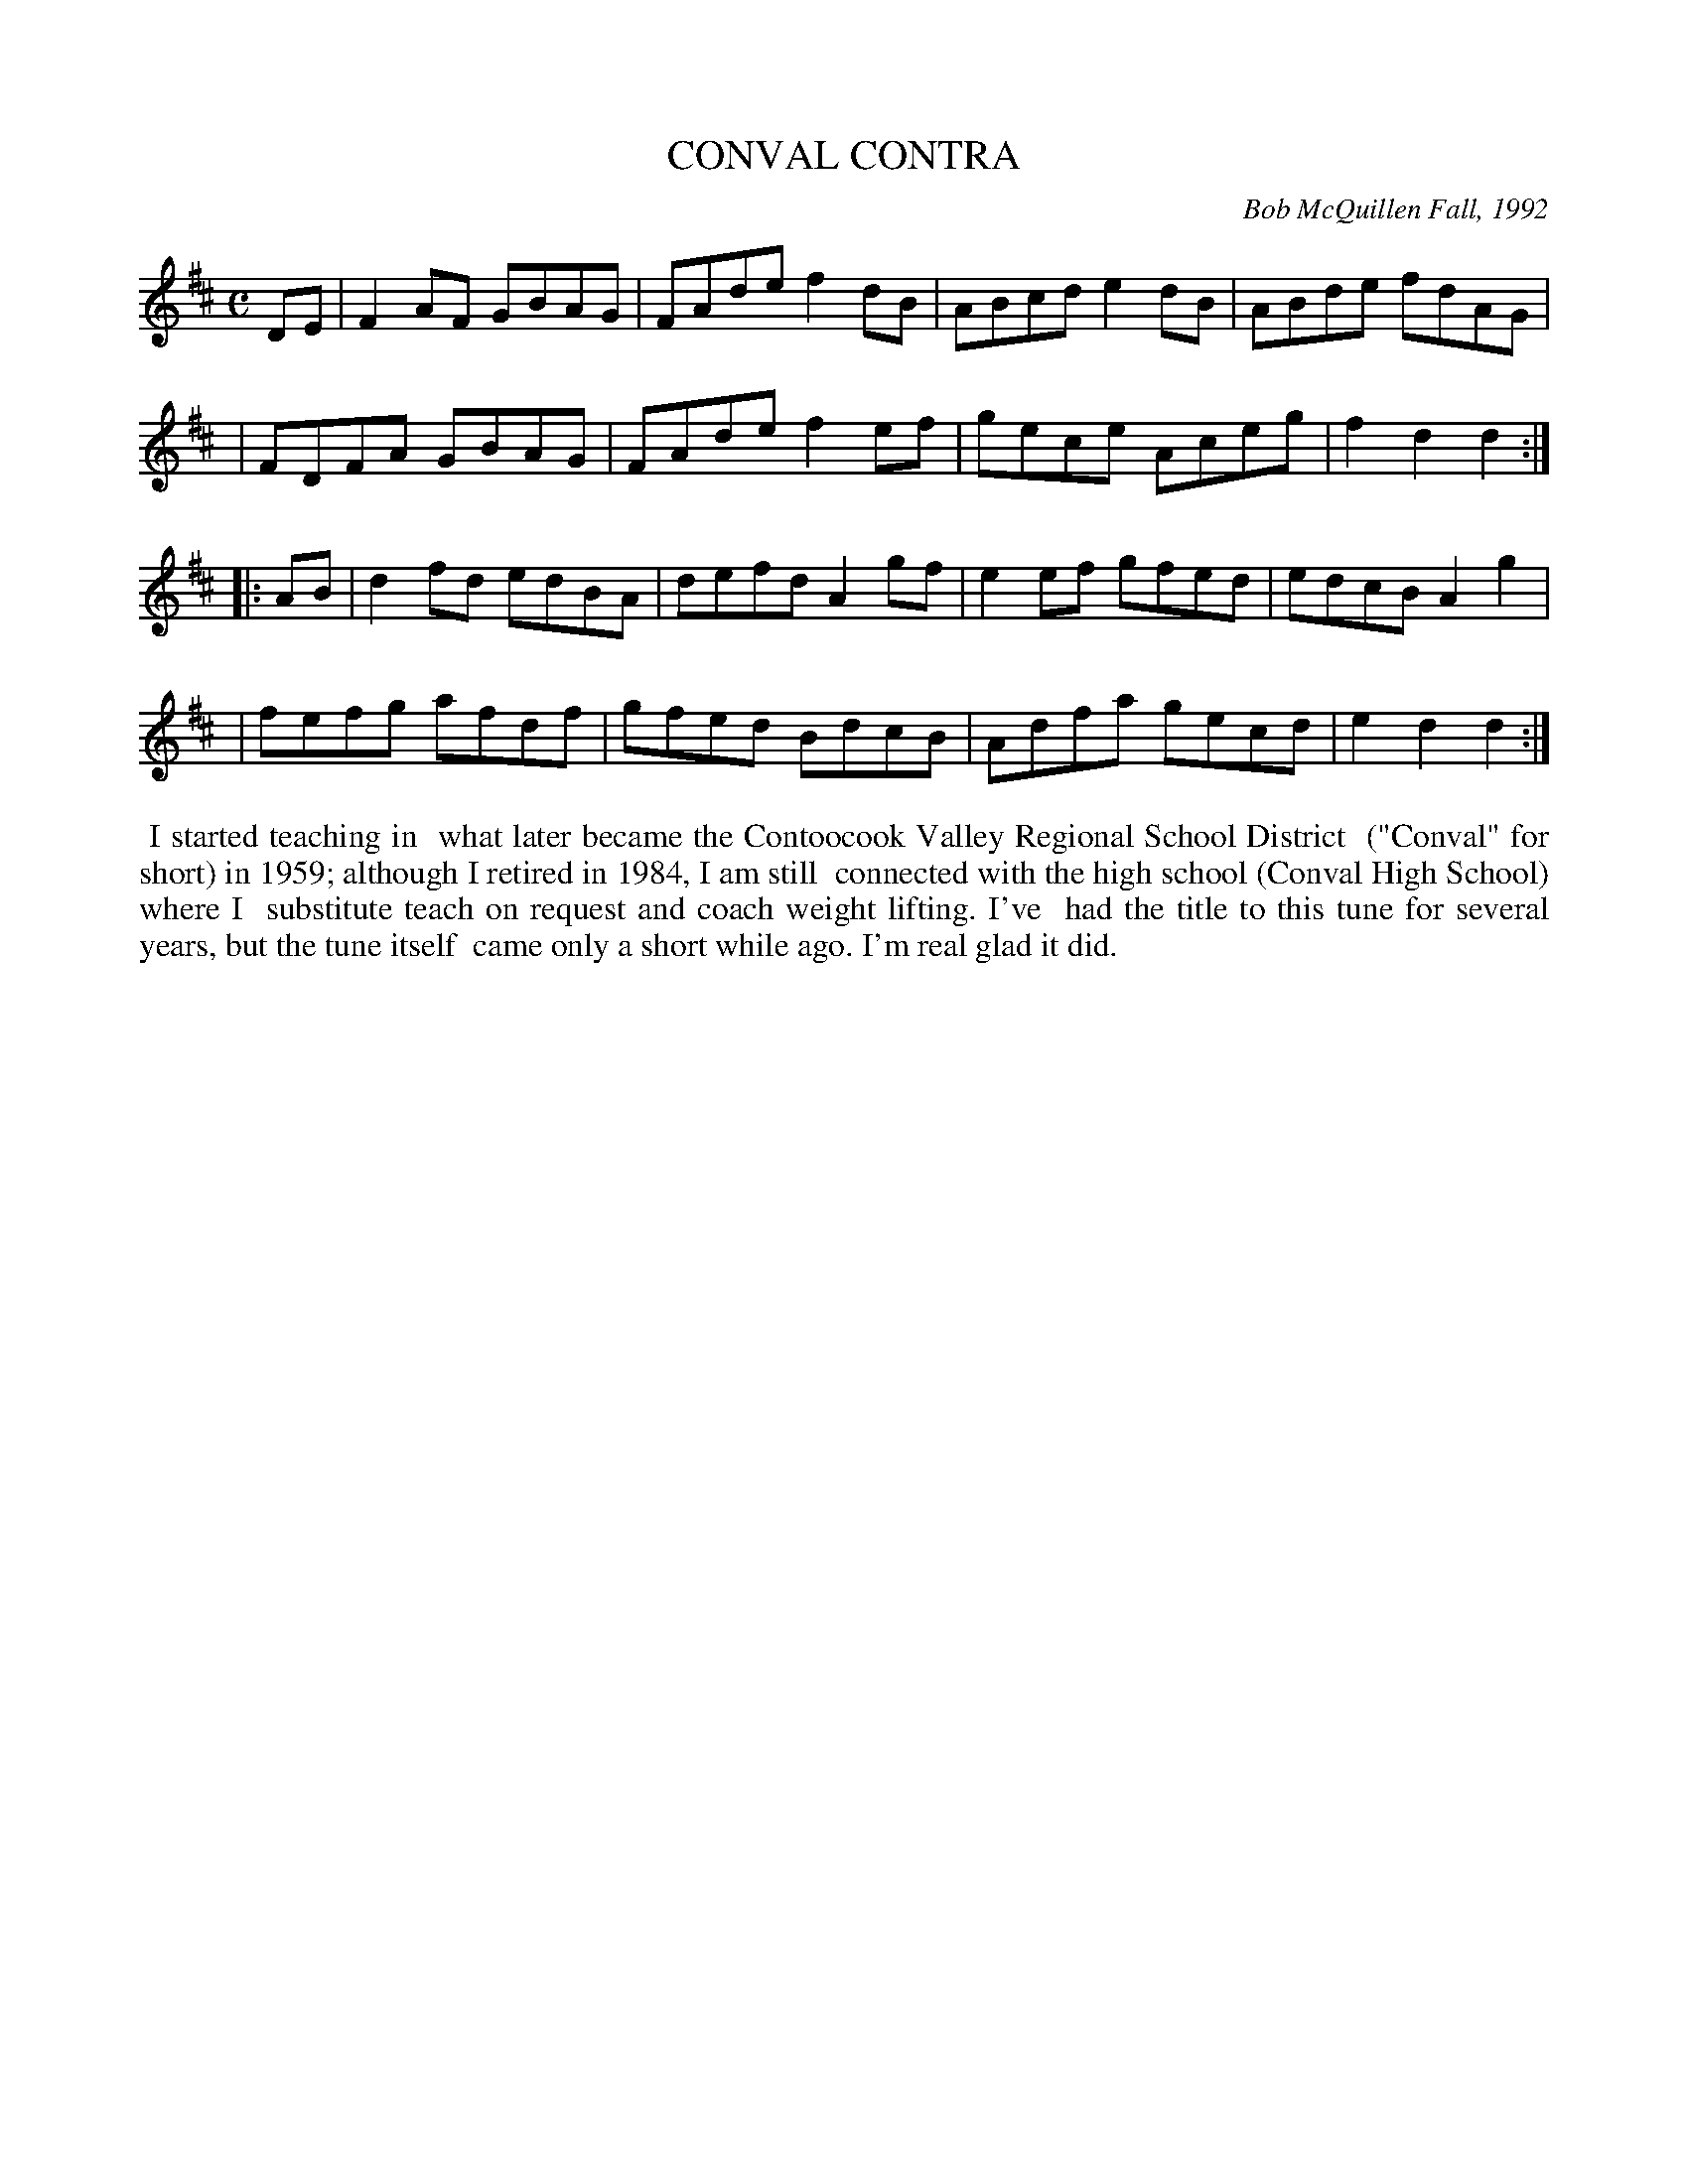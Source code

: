 X: 09022
T: CONVAL CONTRA
C: Bob McQuillen Fall, 1992
B: Bob's Note Book 9 #22
%R: reel
Z: 2019 John Chambers <jc:trillian.mit.edu>
M: C
L: 1/8
K: D
DE \
| F2AF GBAG | FAde f2dB | ABcd e2dB | ABde fdAG |
| FDFA GBAG | FAde f2ef | gece Aceg | f2d2 d2 :|
|: AB \
| d2fd edBA | defd A2gf | e2ef gfed | edcB A2g2 |
| fefg afdf | gfed BdcB | Adfa gecd | e2d2 d2 :|
%%begintext align
%% I started teaching in
%% what later became the Contoocook Valley Regional School District
%% ("Conval" for short) in 1959; although I retired in 1984, I am still
%% connected with the high school (Conval High School) where I
%% substitute teach on request and coach weight lifting. I've
%% had the title to this tune for several years, but the tune itself
%% came only a short while ago. I'm real glad it did.
%%endtext

